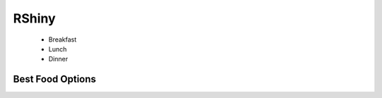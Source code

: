 .. _RShiny:

=======
RShiny
=======

   + Breakfast
   + Lunch
   + Dinner

Best Food Options
*****************
